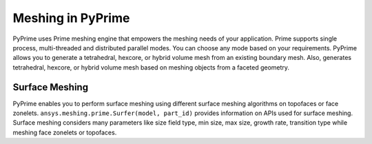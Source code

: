 .. _ref_index_meshing:



*******************
Meshing in PyPrime
*******************

PyPrime uses Prime meshing engine that empowers the meshing needs of your application. 
Prime supports single process, multi-threaded and distributed parallel modes. You can choose any mode based on your requirements. 
PyPrime allows you to generate a tetrahedral, hexcore, or hybrid volume mesh from an existing boundary mesh. 
Also, generates tetrahedral, hexcore, or hybrid volume mesh based on meshing objects from a faceted geometry. 

---------------
Surface Meshing 
---------------

PyPrime enables you to perform surface meshing using different surface meshing algorithms on topofaces or face zonelets.
``ansys.meshing.prime.Surfer(model, part_id)`` provides information on APIs used for surface meshing. 
Surface meshing considers many parameters like size field type, min size, max size, growth rate, transition type while meshing face zonelets or topofaces. 